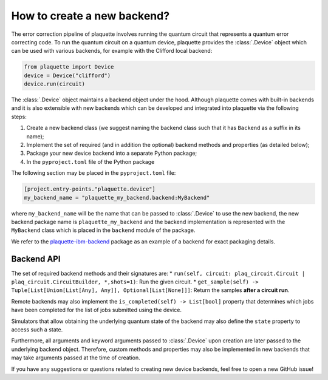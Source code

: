 .. Copyright 2023, QC Design GmbH and the plaquette contributors
   SPDX-License-Identifier: Apache-2.0


How to create a new backend?
============================

The error correction pipeline of plaquette involves running the quantum circuit that represents a quantum error correcting code. To run the quantum circuit on a quantum device, plaquette provides the :class:`.Device` object which can be used with various backends, for example with the Clifford local backend:

.. code-block:: python

    from plaquette import Device
    device = Device("clifford")
    device.run(circuit)

The :class:`.Device` object maintains a backend object under the hood. Although
plaquette comes with built-in backends and it is also extensible with new
backends which can be developed and integrated into plaquette via the following
steps:

1. Create a new backend class (we suggest naming the backend class such that it has ``Backend`` as a suffix in its name);
2. Implement the set of required (and in addition the optional) backend methods and properties (as detailed below);
3. Package your new device backend into a separate Python package;
4. In the ``pyproject.toml`` file of the Python package

The following section may be placed in the ``pyproject.toml`` file:

.. code-block:: toml

    [project.entry-points."plaquette.device"]
    my_backend_name = "plaquette_my_backend.backend:MyBackend"

where ``my_backend_name`` will be the name that can be passed to :class:`.Device` to use the new backend, the new backend package name is ``plaquette_my_backend`` and the backend implementation is represented with the ``MyBackend`` class which is placed in the ``backend`` module of the package.

We refer to the `plaquette-ibm-backend <https://github.com/qc-design/plaquette-ibm-backend>`_ package as an example of a backend for exact packaging details.

Backend API
-----------

The set of required backend methods and their signatures are:
* ``run(self, circuit: plaq_circuit.Circuit | plaq_circuit.CircuitBuilder, *,shots=1)``: Run the given circuit.
* ``get_sample(self) -> Tuple[List[Union[List[Any], Any]], Optional[List[None]]]``: Return the samples **after a circuit run**.

Remote backends may also implement the ``is_completed(self) -> List[bool]``
property that determines which jobs have been completed for the list of jobs
submitted using the device.

Simulators that allow obtaining the underlying quantum state of the backend may
also define the ``state`` property to access such a state.

Furthermore, all arguments and keyword arguments passed to :class:`.Device` upon creation are later passed to the underlying backend object. Therefore, custom methods and properties may also be implemented in new backends that may take arguments passed at the time of creation.

If you have any suggestions or questions related to creating new device backends, feel free to open a new GitHub issue!
